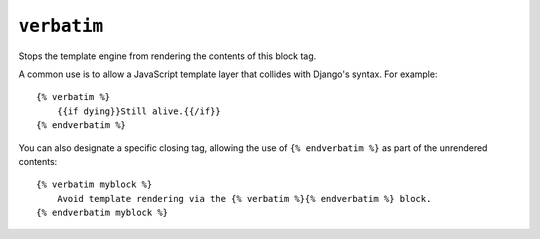 .. templatetag:: verbatim

``verbatim``
------------

Stops the template engine from rendering the contents of this block tag.

A common use is to allow a JavaScript template layer that collides with
Django's syntax. For example::

    {% verbatim %}
        {{if dying}}Still alive.{{/if}}
    {% endverbatim %}

You can also designate a specific closing tag, allowing the use of
``{% endverbatim %}`` as part of the unrendered contents::

    {% verbatim myblock %}
        Avoid template rendering via the {% verbatim %}{% endverbatim %} block.
    {% endverbatim myblock %}

